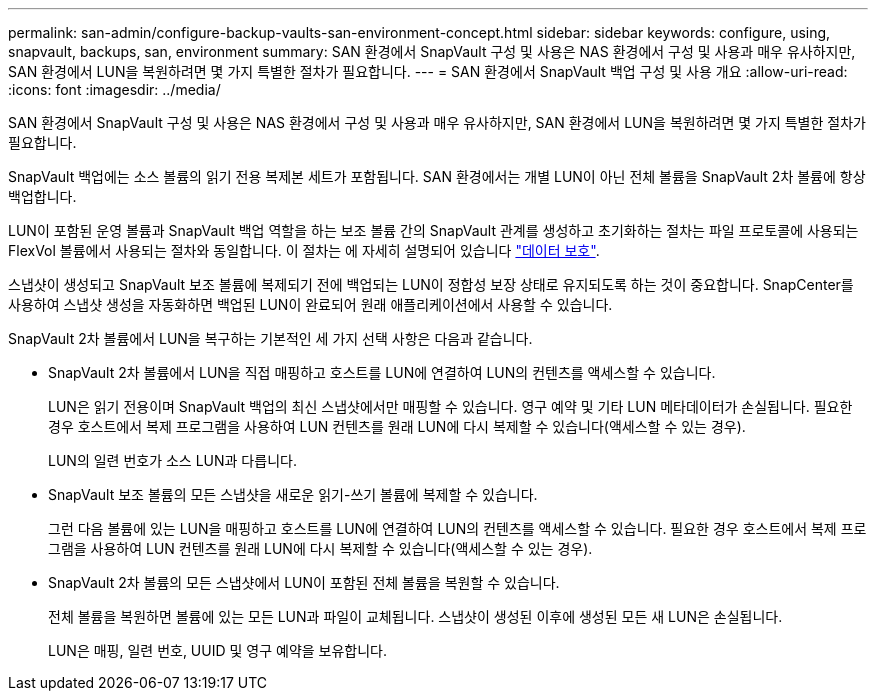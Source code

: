 ---
permalink: san-admin/configure-backup-vaults-san-environment-concept.html 
sidebar: sidebar 
keywords: configure, using, snapvault, backups, san, environment 
summary: SAN 환경에서 SnapVault 구성 및 사용은 NAS 환경에서 구성 및 사용과 매우 유사하지만, SAN 환경에서 LUN을 복원하려면 몇 가지 특별한 절차가 필요합니다. 
---
= SAN 환경에서 SnapVault 백업 구성 및 사용 개요
:allow-uri-read: 
:icons: font
:imagesdir: ../media/


[role="lead"]
SAN 환경에서 SnapVault 구성 및 사용은 NAS 환경에서 구성 및 사용과 매우 유사하지만, SAN 환경에서 LUN을 복원하려면 몇 가지 특별한 절차가 필요합니다.

SnapVault 백업에는 소스 볼륨의 읽기 전용 복제본 세트가 포함됩니다. SAN 환경에서는 개별 LUN이 아닌 전체 볼륨을 SnapVault 2차 볼륨에 항상 백업합니다.

LUN이 포함된 운영 볼륨과 SnapVault 백업 역할을 하는 보조 볼륨 간의 SnapVault 관계를 생성하고 초기화하는 절차는 파일 프로토콜에 사용되는 FlexVol 볼륨에서 사용되는 절차와 동일합니다. 이 절차는 에 자세히 설명되어 있습니다 link:../data-protection/index.html["데이터 보호"].

스냅샷이 생성되고 SnapVault 보조 볼륨에 복제되기 전에 백업되는 LUN이 정합성 보장 상태로 유지되도록 하는 것이 중요합니다. SnapCenter를 사용하여 스냅샷 생성을 자동화하면 백업된 LUN이 완료되어 원래 애플리케이션에서 사용할 수 있습니다.

SnapVault 2차 볼륨에서 LUN을 복구하는 기본적인 세 가지 선택 사항은 다음과 같습니다.

* SnapVault 2차 볼륨에서 LUN을 직접 매핑하고 호스트를 LUN에 연결하여 LUN의 컨텐츠를 액세스할 수 있습니다.
+
LUN은 읽기 전용이며 SnapVault 백업의 최신 스냅샷에서만 매핑할 수 있습니다. 영구 예약 및 기타 LUN 메타데이터가 손실됩니다. 필요한 경우 호스트에서 복제 프로그램을 사용하여 LUN 컨텐츠를 원래 LUN에 다시 복제할 수 있습니다(액세스할 수 있는 경우).

+
LUN의 일련 번호가 소스 LUN과 다릅니다.

* SnapVault 보조 볼륨의 모든 스냅샷을 새로운 읽기-쓰기 볼륨에 복제할 수 있습니다.
+
그런 다음 볼륨에 있는 LUN을 매핑하고 호스트를 LUN에 연결하여 LUN의 컨텐츠를 액세스할 수 있습니다. 필요한 경우 호스트에서 복제 프로그램을 사용하여 LUN 컨텐츠를 원래 LUN에 다시 복제할 수 있습니다(액세스할 수 있는 경우).

* SnapVault 2차 볼륨의 모든 스냅샷에서 LUN이 포함된 전체 볼륨을 복원할 수 있습니다.
+
전체 볼륨을 복원하면 볼륨에 있는 모든 LUN과 파일이 교체됩니다. 스냅샷이 생성된 이후에 생성된 모든 새 LUN은 손실됩니다.

+
LUN은 매핑, 일련 번호, UUID 및 영구 예약을 보유합니다.


